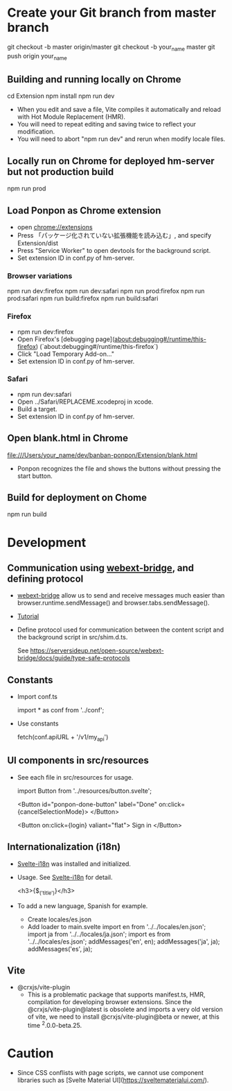 * Create your Git branch from master branch

  git checkout -b master origin/master
  git checkout -b your_name master
  git push origin your_name

# Build and run

** Building and running locally on Chrome

   cd Extension
   npm install
   npm run dev

- When you edit and save a file, Vite compiles it automatically and reload with Hot Module
  Replacement (HMR).
- You will need to repeat editing and saving twice to reflect your modification.
- You will need to abort "npm run dev" and rerun when modify locale files.

** Locally run on Chrome for deployed hm-server but not production build

   npm run prod

** Load Ponpon as Chrome extension

- open chrome://extensions
-  Press 「パッケージ化されていない拡張機能を読み込む」, and specify Extension/dist
-  Press "Service Worker" to open devtools for the background script.
- Set extension ID in conf.py of hm-server.

*** Browser variations

   npm run dev:firefox
   npm run dev:safari
   npm run prod:firefox
   npm run prod:safari
   npm run build:firefox
   npm run build:safari

*** Firefox

- npm run dev:firefox
- Open Firefox's [debugging page](about:debugging#/runtime/this-firefox) (`about:debugging#/runtime/this-firefox`)
- Click "Load Temporary Add-on..."
- Set extension ID in conf.py of hm-server.

*** Safari

- npm run dev:safari
- Open ../Safari/REPLACEME.xcodeproj in xcode.
- Build a target.
- Set extension ID in conf.py of hm-server.

** Open blank.html in Chrome

  file:///Users/your_name/dev/banban-ponpon/Extension/blank.html

- Ponpon recognizes the file and shows the buttons without pressing the start button.

** Build for deployment on Chome

   npm run build

* Development

** Communication using [[https://serversideup.net/open-source/webext-bridge/][webext-bridge]], and defining protocol

- [[https://serversideup.net/open-source/webext-bridge/][webext-bridge]] allow us to send and receive messages much easier than browser.runtime.sendMessage() and browser.tabs.sendMessage().

- [[https://serversideup.net/browser-extension-messaging/][Tutorial]]

- Define protocol used for communication between the content script and the background script in src/shim.d.ts.

  See https://serversideup.net/open-source/webext-bridge/docs/guide/type-safe-protocols

** Constants

- Import conf.ts

  import * as conf from '../conf';

- Use constants

  fetch(conf.apiURL + '/v1/my_api')

** UI components in src/resources

- See each file in src/resources for usage.

  import Button from '../resources/button.svelte';

  <Button id="ponpon-done-button" label="Done" on:click={cancelSelectionMode}>
  </Button>

  <Button on:click={login} valiant="flat">
  Sign in
  </Button>

** Internationalization (i18n)

- [[https://github.com/kaisermann/svelte-i18n/tree/main/docs][Svelte-i18n]] was installed and initialized.

- Usage. See  [[https://github.com/kaisermann/svelte-i18n/tree/main/docs][Svelte-i18n]] for detail.

    <h3>{$_('title')}</h3>

- To add a new language, Spanish for example.
  - Create locales/es.json
  - Add loader to main.svelte
     import en from '../../locales/en.json';
     import ja from '../../locales/ja.json';
     import es from '../../locales/es.json';
     addMessages('en', en);
     addMessages('ja', ja);
     addMessages('es', ja);


** Vite

- @crxjs/vite-plugin
  - This is a problematic package that supports manifest.ts, HMR, compilation for developing browser
    extensions. Since the @crxjs/vite-plugin@latest is obsolete and imports a very old version of
    vite, we need to install @crxjs/vite-plugin@beta or newer, at this time ^2.0.0-beta.25.

* Caution

- Since CSS conflists with page scripts, we cannot use component libraries such as  [Svelte Material UI](https://sveltematerialui.com/).
